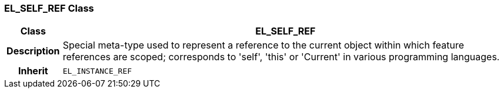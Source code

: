 === EL_SELF_REF Class

[cols="^1,3,5"]
|===
h|*Class*
2+^h|*EL_SELF_REF*

h|*Description*
2+a|Special meta-type used to represent a reference to the current object within which feature references are scoped; corresponds to 'self', 'this' or 'Current' in various programming languages.

h|*Inherit*
2+|`EL_INSTANCE_REF`

|===

